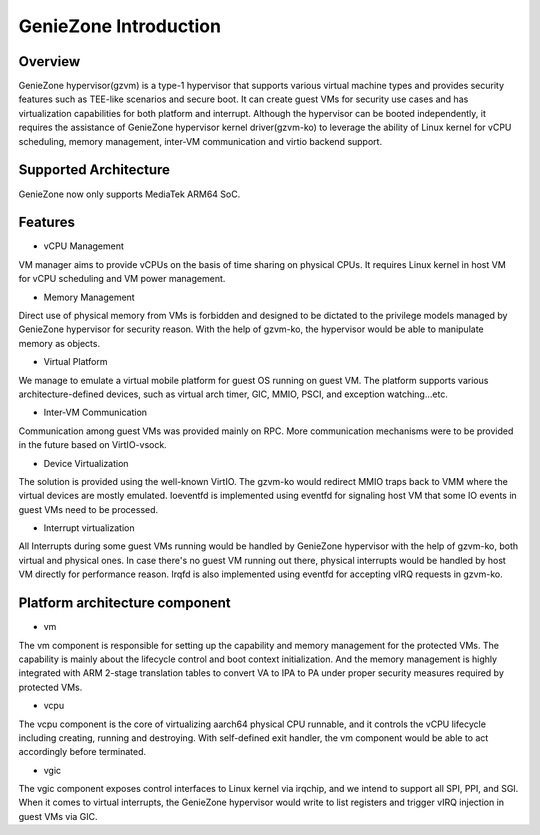 .. SPDX-License-Identifier: GPL-2.0

======================
GenieZone Introduction
======================

Overview
========
GenieZone hypervisor(gzvm) is a type-1 hypervisor that supports various virtual
machine types and provides security features such as TEE-like scenarios and
secure boot. It can create guest VMs for security use cases and has
virtualization capabilities for both platform and interrupt. Although the
hypervisor can be booted independently, it requires the assistance of GenieZone
hypervisor kernel driver(gzvm-ko) to leverage the ability of Linux kernel for
vCPU scheduling, memory management, inter-VM communication and virtio backend
support.

Supported Architecture
======================
GenieZone now only supports MediaTek ARM64 SoC.

Features
========

- vCPU Management

VM manager aims to provide vCPUs on the basis of time sharing on physical CPUs.
It requires Linux kernel in host VM for vCPU scheduling and VM power management.

- Memory Management

Direct use of physical memory from VMs is forbidden and designed to be dictated
to the privilege models managed by GenieZone hypervisor for security reason.
With the help of gzvm-ko, the hypervisor would be able to manipulate memory as
objects.

- Virtual Platform

We manage to emulate a virtual mobile platform for guest OS running on guest
VM. The platform supports various architecture-defined devices, such as
virtual arch timer, GIC, MMIO, PSCI, and exception watching...etc.

- Inter-VM Communication

Communication among guest VMs was provided mainly on RPC. More communication
mechanisms were to be provided in the future based on VirtIO-vsock.

- Device Virtualization

The solution is provided using the well-known VirtIO. The gzvm-ko would
redirect MMIO traps back to VMM where the virtual devices are mostly emulated.
Ioeventfd is implemented using eventfd for signaling host VM that some IO
events in guest VMs need to be processed.

- Interrupt virtualization

All Interrupts during some guest VMs running would be handled by GenieZone
hypervisor with the help of gzvm-ko, both virtual and physical ones. In case
there's no guest VM running out there, physical interrupts would be handled by
host VM directly for performance reason. Irqfd is also implemented using
eventfd for accepting vIRQ requests in gzvm-ko.

Platform architecture component
===============================

- vm

The vm component is responsible for setting up the capability and memory
management for the protected VMs. The capability is mainly about the lifecycle
control and boot context initialization. And the memory management is highly
integrated with ARM 2-stage translation tables to convert VA to IPA to PA under
proper security measures required by protected VMs.

- vcpu

The vcpu component is the core of virtualizing aarch64 physical CPU runnable,
and it controls the vCPU lifecycle including creating, running and destroying.
With self-defined exit handler, the vm component would be able to act
accordingly before terminated.

- vgic

The vgic component exposes control interfaces to Linux kernel via irqchip, and
we intend to support all SPI, PPI, and SGI. When it comes to virtual
interrupts, the GenieZone hypervisor would write to list registers and trigger
vIRQ injection in guest VMs via GIC.
